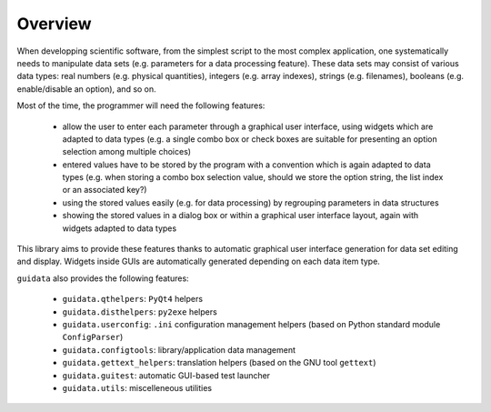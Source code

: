 Overview
========

When developping scientific software, from the simplest script to the 
most complex application, one systematically needs to manipulate data sets 
(e.g. parameters for a data processing feature).
These data sets may consist of various data types: real numbers (e.g. physical 
quantities), integers (e.g. array indexes), strings (e.g. filenames), 
booleans (e.g. enable/disable an option), and so on.

Most of the time, the programmer will need the following features:

    * allow the user to enter each parameter through a graphical user interface,
      using widgets which are adapted to data types (e.g. a single combo box or 
      check boxes are suitable for presenting an option selection among 
      multiple choices)

    * entered values have to be stored by the program with a convention which 
      is again adapted to data types (e.g. when storing a combo box selection 
      value, should we store the option string, the list index or an 
      associated key?)

    * using the stored values easily (e.g. for data processing) by regrouping 
      parameters in data structures
      
    * showing the stored values in a dialog box or within a graphical user 
      interface layout, again with widgets adapted to data types

This library aims to provide these features thanks to automatic graphical user 
interface generation for data set editing and display. Widgets inside GUIs are 
automatically generated depending on each data item type.

``guidata`` also provides the following features:

    * ``guidata.qthelpers``: ``PyQt4`` helpers
    * ``guidata.disthelpers``: ``py2exe`` helpers
    * ``guidata.userconfig``: ``.ini`` configuration management helpers (based 
      on Python standard module ``ConfigParser``)
    * ``guidata.configtools``: library/application data management
    * ``guidata.gettext_helpers``: translation helpers (based on the GNU tool 
      ``gettext``)
    * ``guidata.guitest``: automatic GUI-based test launcher
    * ``guidata.utils``: miscelleneous utilities

